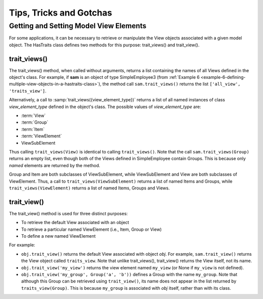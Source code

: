 
.. _tips-tricks-and-gotchas:

========================
Tips, Tricks and Gotchas
========================

Getting and Setting Model View Elements 
---------------------------------------

For some applications, it can be necessary to retrieve or manipulate the View
objects associated with a given model object. The HasTraits class defines two
methods for this purpose: trait_views() and trait_view().

.. _trait-views:

trait_views()
`````````````

The trait_views() method, when called without arguments, returns a list
containing the names of all Views defined in the object's class. For example, if
**sam** is an object of type SimpleEmployee3 (from 
:ref:`Example 6 <example-6-defining-multiple-view-objects-in-a-hastraits-class>`), 
the method call ``sam.trait_views()`` returns the list ``['all_view',
'traits_view']``.

Alternatively, a call to :samp:`trait_views({view_element_type})` returns a list
of all named instances of class *view_element_type* defined in the object's
class. The possible values of *view_element_type* are:

- :term:`View`
- :term:`Group`
- :term:`Item`
- :term:`ViewElement`
- ViewSubElement

Thus calling ``trait_views(View)`` is identical to calling ``trait_views()``.
Note that the call ``sam.trait_views(Group)`` returns an empty list, even though
both of the Views defined in SimpleEmployee contain Groups. This is because only
*named* elements are returned by the method.

Group and Item are both subclasses of ViewSubElement, while ViewSubElement and
View are both subclasses of ViewElement. Thus, a call to
``trait_views(ViewSubElement)`` returns a list of named Items and Groups, while
``trait_views(ViewElement)`` returns a list of named Items, Groups and Views.

trait_view()
````````````

The trait_view() method is used for three distinct purposes: 

- To retrieve the default View associated with an object
- To retrieve a particular named ViewElement (i.e., Item, Group or View)
- To define a new named ViewElement 

For example:

- ``obj.trait_view()`` returns the default View associated with object *obj*.
  For example, ``sam.trait_view()`` returns the View object called 
  ``traits_view``. Note that unlike trait_views(), trait_view() returns the
  View itself, not its name.
- ``obj.trait_view('my_view')`` returns the view element named ``my_view`` 
  (or None if ``my_view`` is not defined).
- ``obj.trait_view('my_group', Group('a', 'b'))`` defines a Group with the name
  ``my_group``. Note that although this Group can be retrieved using 
  ``trait_view()``, its name does not appear in the list returned by 
  ``traits_view(Group)``. This is because ``my_group`` is associated with
  *obj* itself, rather than with its class.


